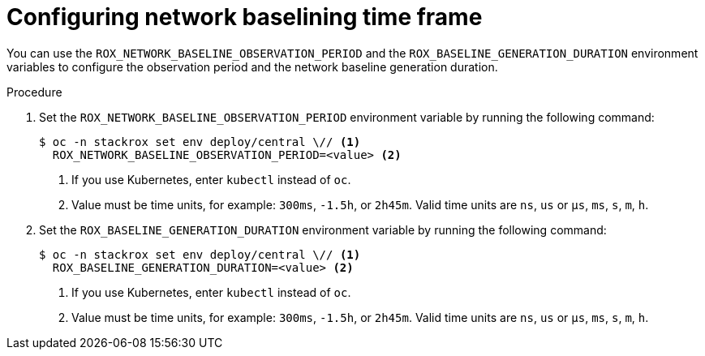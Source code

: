 // Module included in the following assemblies:
//
// * operating/manage-network-policies.adoc
:_mod-docs-content-type: PROCEDURE
[id="configuring-network-baselining-timeframe_{context}"]
= Configuring network baselining time frame

You can use the `ROX_NETWORK_BASELINE_OBSERVATION_PERIOD` and the `ROX_BASELINE_GENERATION_DURATION` environment variables to configure the observation period and the network baseline generation duration.

.Procedure

. Set the `ROX_NETWORK_BASELINE_OBSERVATION_PERIOD` environment variable by running the following command:
+
[source,terminal]
----
$ oc -n stackrox set env deploy/central \// <1>
  ROX_NETWORK_BASELINE_OBSERVATION_PERIOD=<value> <2>
----
+
--
<1> If you use Kubernetes, enter `kubectl` instead of `oc`.
<2> Value must be time units, for example: `300ms`, `-1.5h`, or `2h45m`. Valid time units are `ns`, `us` or `µs`, `ms`, `s`, `m`, `h`.
--

. Set the `ROX_BASELINE_GENERATION_DURATION` environment variable by running the following command:
+
[source,terminal]
----
$ oc -n stackrox set env deploy/central \// <1>
  ROX_BASELINE_GENERATION_DURATION=<value> <2>
----
+
--
<1> If you use Kubernetes, enter `kubectl` instead of `oc`.
<2> Value must be time units, for example: `300ms`, `-1.5h`, or `2h45m`. Valid time units are `ns`, `us` or `µs`, `ms`, `s`, `m`, `h`.
--